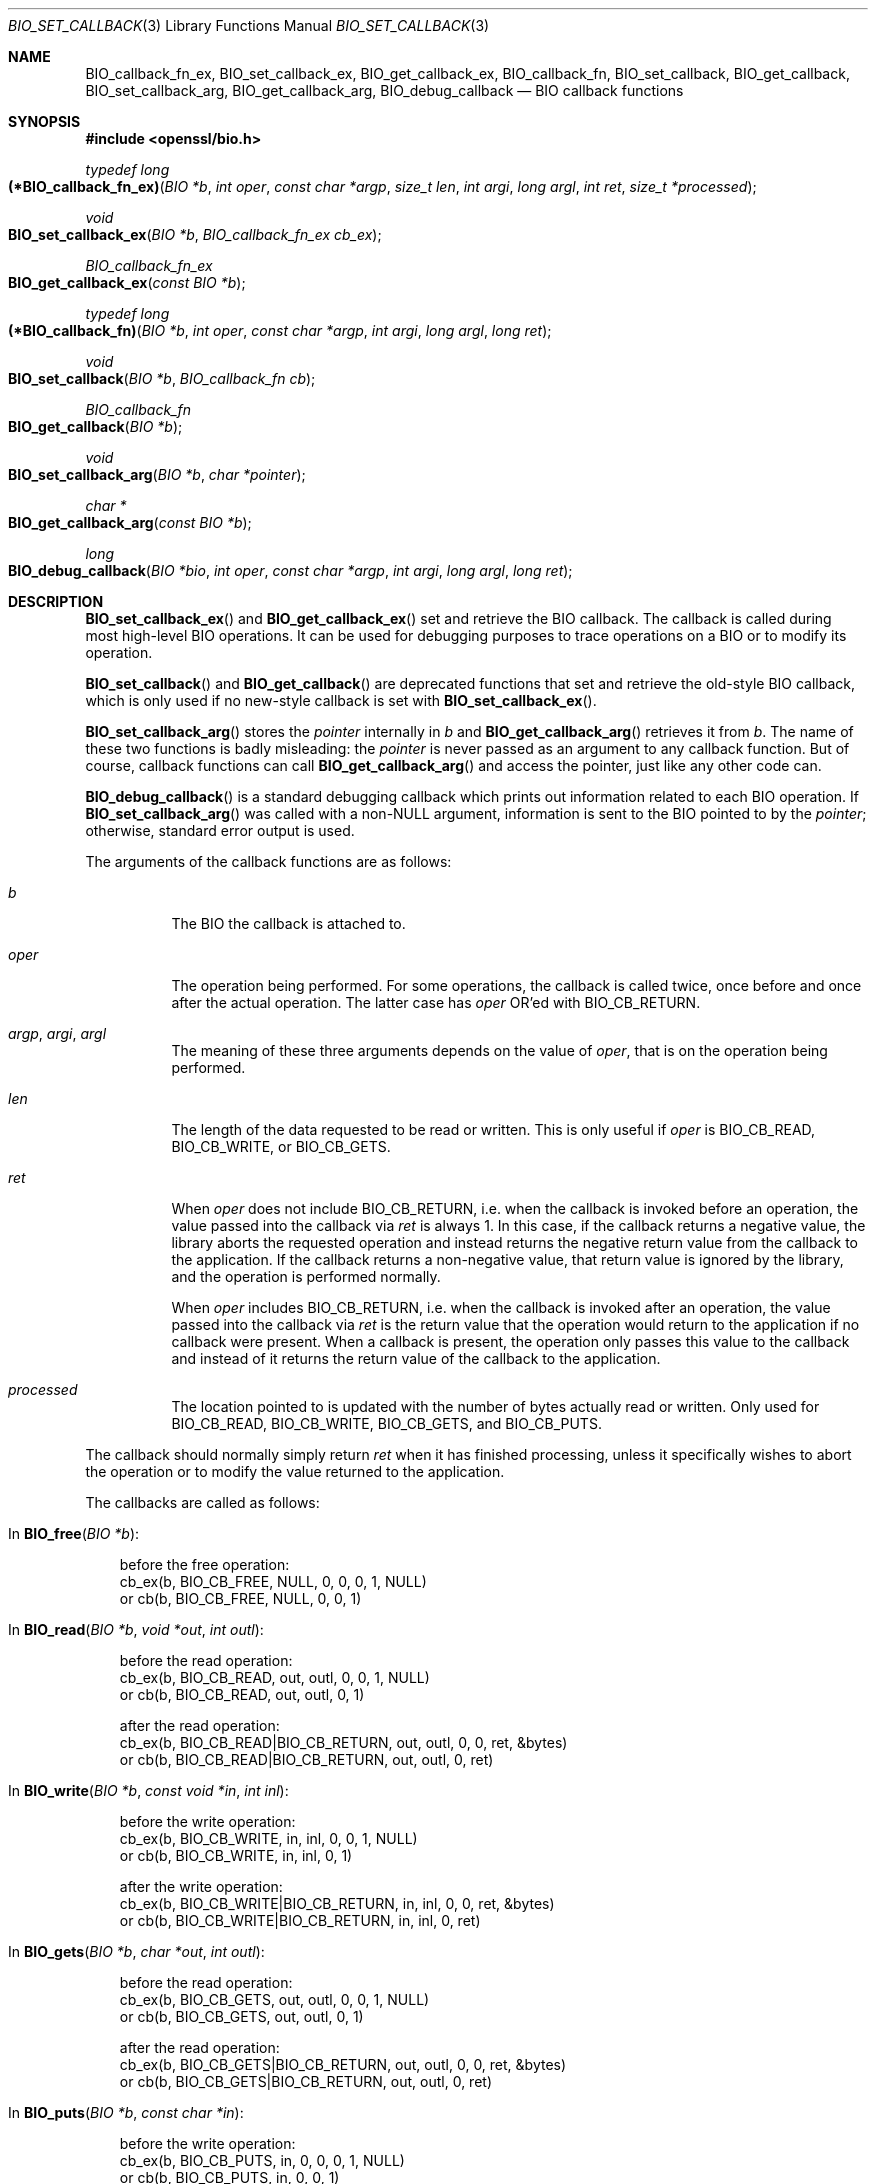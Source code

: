 .\" $OpenBSD: BIO_set_callback.3,v 1.10 2022/12/16 23:56:57 schwarze Exp $
.\" full merge up to: OpenSSL 24a535ea Sep 22 13:14:20 2020 +0100
.\"
.\" This file is a derived work.
.\" The changes are covered by the following Copyright and license:
.\"
.\" Copyright (c) 2018, 2022 Ingo Schwarze <schwarze@openbsd.org>
.\"
.\" Permission to use, copy, modify, and distribute this software for any
.\" purpose with or without fee is hereby granted, provided that the above
.\" copyright notice and this permission notice appear in all copies.
.\"
.\" THE SOFTWARE IS PROVIDED "AS IS" AND THE AUTHOR DISCLAIMS ALL WARRANTIES
.\" WITH REGARD TO THIS SOFTWARE INCLUDING ALL IMPLIED WARRANTIES OF
.\" MERCHANTABILITY AND FITNESS. IN NO EVENT SHALL THE AUTHOR BE LIABLE FOR
.\" ANY SPECIAL, DIRECT, INDIRECT, OR CONSEQUENTIAL DAMAGES OR ANY DAMAGES
.\" WHATSOEVER RESULTING FROM LOSS OF USE, DATA OR PROFITS, WHETHER IN AN
.\" ACTION OF CONTRACT, NEGLIGENCE OR OTHER TORTIOUS ACTION, ARISING OUT OF
.\" OR IN CONNECTION WITH THE USE OR PERFORMANCE OF THIS SOFTWARE.
.\"
.\" The original file was written by Dr. Stephen Henson <steve@openssl.org>.
.\" Copyright (c) 2000, 2016, 2017 The OpenSSL Project.  All rights reserved.
.\"
.\" Redistribution and use in source and binary forms, with or without
.\" modification, are permitted provided that the following conditions
.\" are met:
.\"
.\" 1. Redistributions of source code must retain the above copyright
.\"    notice, this list of conditions and the following disclaimer.
.\"
.\" 2. Redistributions in binary form must reproduce the above copyright
.\"    notice, this list of conditions and the following disclaimer in
.\"    the documentation and/or other materials provided with the
.\"    distribution.
.\"
.\" 3. All advertising materials mentioning features or use of this
.\"    software must display the following acknowledgment:
.\"    "This product includes software developed by the OpenSSL Project
.\"    for use in the OpenSSL Toolkit. (http://www.openssl.org/)"
.\"
.\" 4. The names "OpenSSL Toolkit" and "OpenSSL Project" must not be used to
.\"    endorse or promote products derived from this software without
.\"    prior written permission. For written permission, please contact
.\"    openssl-core@openssl.org.
.\"
.\" 5. Products derived from this software may not be called "OpenSSL"
.\"    nor may "OpenSSL" appear in their names without prior written
.\"    permission of the OpenSSL Project.
.\"
.\" 6. Redistributions of any form whatsoever must retain the following
.\"    acknowledgment:
.\"    "This product includes software developed by the OpenSSL Project
.\"    for use in the OpenSSL Toolkit (http://www.openssl.org/)"
.\"
.\" THIS SOFTWARE IS PROVIDED BY THE OpenSSL PROJECT ``AS IS'' AND ANY
.\" EXPRESSED OR IMPLIED WARRANTIES, INCLUDING, BUT NOT LIMITED TO, THE
.\" IMPLIED WARRANTIES OF MERCHANTABILITY AND FITNESS FOR A PARTICULAR
.\" PURPOSE ARE DISCLAIMED.  IN NO EVENT SHALL THE OpenSSL PROJECT OR
.\" ITS CONTRIBUTORS BE LIABLE FOR ANY DIRECT, INDIRECT, INCIDENTAL,
.\" SPECIAL, EXEMPLARY, OR CONSEQUENTIAL DAMAGES (INCLUDING, BUT
.\" NOT LIMITED TO, PROCUREMENT OF SUBSTITUTE GOODS OR SERVICES;
.\" LOSS OF USE, DATA, OR PROFITS; OR BUSINESS INTERRUPTION)
.\" HOWEVER CAUSED AND ON ANY THEORY OF LIABILITY, WHETHER IN CONTRACT,
.\" STRICT LIABILITY, OR TORT (INCLUDING NEGLIGENCE OR OTHERWISE)
.\" ARISING IN ANY WAY OUT OF THE USE OF THIS SOFTWARE, EVEN IF ADVISED
.\" OF THE POSSIBILITY OF SUCH DAMAGE.
.\"
.Dd $Mdocdate: December 16 2022 $
.Dt BIO_SET_CALLBACK 3
.Os
.Sh NAME
.Nm BIO_callback_fn_ex ,
.Nm BIO_set_callback_ex ,
.Nm BIO_get_callback_ex ,
.Nm BIO_callback_fn ,
.Nm BIO_set_callback ,
.Nm BIO_get_callback ,
.Nm BIO_set_callback_arg ,
.Nm BIO_get_callback_arg ,
.Nm BIO_debug_callback
.\" The following three macros are intentionally undocumented because
.\" they are unused and would only cause obfuscation if they were used.
.\" .Nm BIO_CB_return
.\" .Nm BIO_cb_pre
.\" .Nm BIO_cb_post
.Nd BIO callback functions
.Sh SYNOPSIS
.In openssl/bio.h
.Ft typedef long
.Fo (*BIO_callback_fn_ex)
.Fa "BIO *b"
.Fa "int oper"
.Fa "const char *argp"
.Fa "size_t len"
.Fa "int argi"
.Fa "long argl"
.Fa "int ret"
.Fa "size_t *processed"
.Fc
.Ft void
.Fo BIO_set_callback_ex
.Fa "BIO *b"
.Fa "BIO_callback_fn_ex cb_ex"
.Fc
.Ft BIO_callback_fn_ex
.Fo BIO_get_callback_ex
.Fa "const BIO *b"
.Fc
.Ft typedef long
.Fo (*BIO_callback_fn)
.Fa "BIO *b"
.Fa "int oper"
.Fa "const char *argp"
.Fa "int argi"
.Fa "long argl"
.Fa "long ret"
.Fc
.Ft void
.Fo BIO_set_callback
.Fa "BIO *b"
.Fa "BIO_callback_fn cb"
.Fc
.Ft BIO_callback_fn
.Fo BIO_get_callback
.Fa "BIO *b"
.Fc
.Ft void
.Fo BIO_set_callback_arg
.Fa "BIO *b"
.Fa "char *pointer"
.Fc
.Ft char *
.Fo BIO_get_callback_arg
.Fa "const BIO *b"
.Fc
.Ft long
.Fo BIO_debug_callback
.Fa "BIO *bio"
.Fa "int oper"
.Fa "const char *argp"
.Fa "int argi"
.Fa "long argl"
.Fa "long ret"
.Fc
.Sh DESCRIPTION
.Fn BIO_set_callback_ex
and
.Fn BIO_get_callback_ex
set and retrieve the BIO callback.
The callback is called during most high-level BIO operations.
It can be used for debugging purposes to trace operations on a BIO
or to modify its operation.
.Pp
.Fn BIO_set_callback
and
.Fn BIO_get_callback
are deprecated functions that set and retrieve the old-style BIO callback,
which is only used if no new-style callback is set with
.Fn BIO_set_callback_ex .
.Pp
.Fn BIO_set_callback_arg
stores the
.Fa pointer
internally in
.Fa b
and
.Fn BIO_get_callback_arg
retrieves it from
.Fa b .
The name of these two functions is badly misleading: the
.Fa pointer
is never passed as an argument to any callback function.
But of course, callback functions can call
.Fn BIO_get_callback_arg
and access the pointer, just like any other code can.
.Pp
.Fn BIO_debug_callback
is a standard debugging callback which prints
out information related to each BIO operation.
If
.Fn BIO_set_callback_arg
was called with a
.Pf non- Dv NULL
argument, information is sent to the BIO pointed to by the
.Fa pointer ;
otherwise, standard error output is used.
.Pp
The arguments of the callback functions are as follows:
.Bl -tag -width Ds
.It Fa b
The BIO the callback is attached to.
.It Fa oper
The operation being performed.
For some operations, the callback is called twice,
once before and once after the actual operation.
The latter case has
.Fa oper
OR'ed with
.Dv BIO_CB_RETURN .
.It Fa argp , argi , argl
The meaning of these three arguments depends on the value of
.Fa oper ,
that is on the operation being performed.
.It Fa len
The length of the data requested to be read or written.
This is only useful if
.Fa oper
is
.Dv BIO_CB_READ ,
.Dv BIO_CB_WRITE ,
or
.Dv BIO_CB_GETS .
.It Fa ret
When
.Fa oper
does not include
.Dv BIO_CB_RETURN ,
i.e. when the callback is invoked before an operation,
the value passed into the callback via
.Fa ret
is always 1.
In this case, if the callback returns a negative value, the library
aborts the requested operation and instead returns the negative
return value from the callback to the application.
If the callback returns a non-negative value, that return value is
ignored by the library, and the operation is performed normally.
.Pp
When
.Fa oper
includes
.Dv BIO_CB_RETURN ,
i.e. when the callback is invoked after an operation,
the value passed into the callback via
.Fa ret
is the return value that the operation would return to the application
if no callback were present.
When a callback is present, the operation only passes this value
to the callback and instead of it returns the return value of the
callback to the application.
.It Fa processed
The location pointed to is updated with the number of bytes
actually read or written.
Only used for
.Dv BIO_CB_READ ,
.Dv BIO_CB_WRITE ,
.Dv BIO_CB_GETS ,
and
.Dv BIO_CB_PUTS .
.El
.Pp
The callback should normally simply return
.Fa ret
when it has finished processing, unless it specifically wishes to
abort the operation or to modify the value returned to the application.
.Pp
The callbacks are called as follows:
.Bl -tag -width 1n
.It \&In Fn BIO_free "BIO *b" :
.Bd -literal
before the free operation:
cb_ex(b, BIO_CB_FREE, NULL, 0, 0, 0, 1, NULL)
or cb(b, BIO_CB_FREE, NULL,    0, 0, 1)
.Ed
.It \&In Fn BIO_read "BIO *b" "void *out" "int outl" :
.Bd -literal
before the read operation:
cb_ex(b, BIO_CB_READ, out, outl, 0, 0, 1, NULL)
or cb(b, BIO_CB_READ, out, outl,    0, 1)

after the read operation:
cb_ex(b, BIO_CB_READ|BIO_CB_RETURN, out, outl, 0, 0, ret, &bytes)
or cb(b, BIO_CB_READ|BIO_CB_RETURN, out, outl,    0, ret)
.Ed
.It \&In Fn BIO_write "BIO *b" "const void *in" "int inl" :
.Bd -literal
before the write operation:
cb_ex(b, BIO_CB_WRITE, in, inl, 0, 0, 1, NULL)
or cb(b, BIO_CB_WRITE, in, inl,    0, 1)

after the write operation:
cb_ex(b, BIO_CB_WRITE|BIO_CB_RETURN, in, inl, 0, 0, ret, &bytes)
or cb(b, BIO_CB_WRITE|BIO_CB_RETURN, in, inl,    0, ret)
.Ed
.It \&In Fn BIO_gets "BIO *b" "char *out" "int outl" :
.Bd -literal
before the read operation:
cb_ex(b, BIO_CB_GETS, out, outl, 0, 0, 1, NULL)
or cb(b, BIO_CB_GETS, out, outl,    0, 1)

after the read operation:
cb_ex(b, BIO_CB_GETS|BIO_CB_RETURN, out, outl, 0, 0, ret, &bytes)
or cb(b, BIO_CB_GETS|BIO_CB_RETURN, out, outl,    0, ret)
.Ed
.It \&In Fn BIO_puts "BIO *b" "const char *in" :
.Bd -literal
before the write operation:
cb_ex(b, BIO_CB_PUTS, in, 0, 0, 0, 1, NULL)
or cb(b, BIO_CB_PUTS, in,    0, 0, 1)

after the write operation:
cb_ex(b, BIO_CB_PUTS|BIO_CB_RETURN, in, 0, 0, 0, ret, &bytes)
or cb(b, BIO_CB_PUTS|BIO_CB_RETURN, in,    0, 0, ret)
.Ed
.It \&In Fn BIO_ctrl "BIO *b" "int cmd" "long larg" "void *parg" :
.Bd -literal
before the control operation:
cb_ex(b, BIO_CB_CTRL, parg, 0, cmd, larg, 1, NULL)
or cb(b, BIO_CB_CTRL, parg,    cmd, larg, 1)

after the control operation:
cb_ex(b, BIO_CB_CTRL|BIO_CB_RETURN, parg, 0, cmd, larg, ret, NULL)
or cb(b, BIO_CB_CTRL|BIO_CB_RETURN, parg,    cmd, larg, ret)
.Ed
.It \&In Fn BIO_callback_ctrl "BIO *b" "int cmd" "BIO_info_cb *fp" :
.Bd -literal
before the control operation:
cb_ex(b, BIO_CB_CTRL, fp, 0, cmd, 0, 1, NULL)
or cb(b, BIO_CB_CTRL, fp,    cmd, 0, 1)

after the control operation:
cb_ex(b, BIO_CB_CTRL|BIO_CB_RETURN, fp, 0, cmd, 0, ret, NULL)
or cb(b, BIO_CB_CTRL|BIO_CB_RETURN, fp,    cmd, 0, ret)
.Ed
.El
.Sh RETURN VALUES
.Fn BIO_get_callback_ex
returns a pointer to the function
.Fa cb_ex
previously installed with
.Fn BIO_set_callback_cb ,
or
.Dv NULL
if no such callback was installed.
.Pp
.Fn BIO_get_callback
returns a pointer to the function
.Fa cb
previously installed with
.Fn BIO_set_callback ,
or
.Dv NULL
if no such callback was installed.
.Pp
.Fn BIO_get_callback_arg
returns the
.Fa pointer
previously set with
.Fn BIO_set_callback_arg ,
or
.Dv NULL
if no such pointer was set.
.Pp
.Fn BIO_debug_callback
returns
.Fa ret
if the bit
.Dv BIO_CB_RETURN
is set in
.Fa cmd ,
or 1 otherwise.
.Sh EXAMPLES
The
.Fn BIO_debug_callback
function is a good example.
Its source is in the file
.Pa crypto/bio/bio_cb.c .
.Sh SEE ALSO
.Xr BIO_new 3
.Sh HISTORY
.Fn BIO_set_callback ,
.Fn BIO_get_callback ,
.Fn BIO_set_callback_arg ,
and
.Fn BIO_debug_callback
first appeared in SSLeay 0.6.0.
.Fn BIO_get_callback_arg
first appeared in SSLeay 0.8.0.
These functions have been available since
.Ox 2.4 .
.Pp
.Fn BIO_callback_fn
first appeared in OpenSSL 1.1.0.
.Fn BIO_callback_fn_ex ,
.Fn BIO_set_callback_ex ,
and
.Fn BIO_get_callback_ex
first appeared in OpenSSL 1.1.1.
These functions have been available since
.Ox 7.1 .
